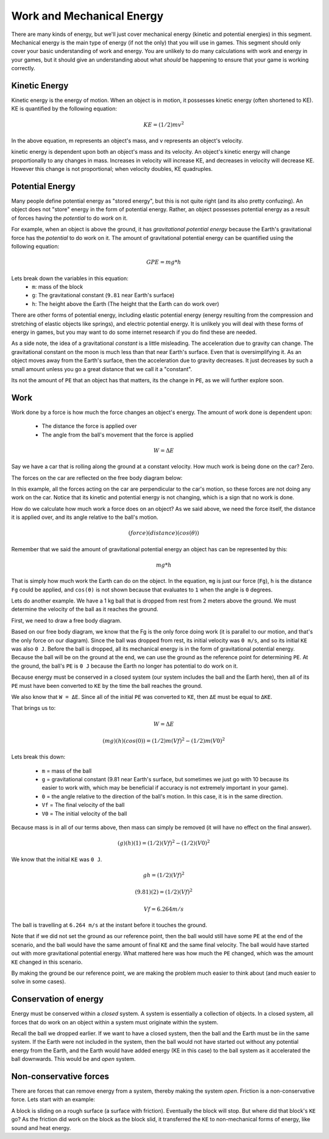 ==========================
Work and Mechanical Energy
==========================


There are many kinds of energy, but we'll just cover mechanical energy (kinetic and potential energies) in this segment. Mechanical energy is the main type of energy (if not the only) that you will use in games. This segment should only cover your basic understanding of work and energy. You are unlikely to do many calculations with work and energy in your games, but it should give an understanding about what *should* be happening to ensure that your game is working correctly.

Kinetic Energy
==============

Kinetic energy is the energy of motion. When an object is in motion, it possesses kinetic energy (often shortened to KE). KE is quantified by the following equation: 

.. math:: KE = (1/2)mv^2

In the above equation, m represents an object's mass, and v represents an object's velocity.

kinetic energy is dependent upon both an object's mass and its velocity. An object's kinetic energy will change proportionally to any changes in mass. Increases in velocity will increase KE, and decreases in velocity will decrease KE. However this change is not proportional; when velocity doubles, KE quadruples.

Potential Energy
================

Many people define potential energy as "stored energy", but this is not quite right (and its also pretty confuzing). An object does not "store" energy in the form of potential energy. Rather, an object possesses potential energy as a result of forces having the *potential* to do *work* on it.

For example, when an object is above the ground, it has *gravitational potential energy* because the Earth's gravitational force has the *potential* to do work on it. The amount of gravitational potential energy can be quantified using the following equation:

.. math:: GPE = mg*h

Lets break down the variables in this equation:
 - ``m``: mass of the block
 - ``g``: The gravitational constant (``9.81`` near Earth's surface)
 - ``h``: The height above the Earth (The height that the Earth can do work over)

There are other forms of potential energy, including elastic potential energy (energy resulting from the compression and stretching of elastic objects like springs), and electric potential energy. It is unlikely you will deal with these forms of energy in games, but you may want to do some internet research if you do find these are needed.

As a side note, the idea of a gravitational *constant* is a little misleading. The acceleration due to gravity can change. The gravitational constant on the moon is much less than that near Earth's surface. Even that is oversimplifying it. As an object moves away from the Earth's surface, then the acceleration due to gravity decreases. It just decreases by such a small amount unless you go a great distance that we call it a "constant".

Its not the amount of ``PE`` that an object has that matters, its the change in ``PE``, as we will further explore soon.

Work
====

Work done by a force is how much the force changes an object's energy. The amount of work done is dependent upon:

 - The distance the force is applied over
 - The angle from the ball's movement that the force is applied

.. math:: W = ΔE

Say we have a car that is rolling along the ground at a constant velocity. How much work is being done on the car? Zero.

The forces on the car are reflected on the free body diagram below:

.. image::
    /images/FBD_work_car.png 
    :alt: force of gravity down, normal force up
    :align: center

In this example, all the forces acting on the car are perpendicular to the car's motion, so these forces are not doing any work on the car. Notice that its kinetic and potential energy is not changing, which is a sign that no work is done.


How do we calculate how much work a force does on an object? As we said above, we need the force itself, the distance it is applied over, and its angle relative to the ball's motion.

.. math:: (force)(distance)(cos(θ))

Remember that we said the amount of gravitational potential energy an object has can be represented by this:

.. math:: mg * h

That is simply how much work the Earth can do on the object. In the equation, ``mg`` is just our force (``Fg``), ``h`` is the distance ``Fg`` could be applied, and ``cos(θ)`` is not shown because that evaluates to ``1`` when the angle is ``0`` degrees.

Lets do another example. We have a 1 kg ball that is dropped from rest from 2 meters above the ground. We must determine the velocity of the ball as it reaches the ground.

First, we need to draw a free body diagram.

.. image::
    /images/FBD_work_ball.png
    :alt: force of gravity down
    :align: center

Based on our free body diagram, we know that the Fg is the only force doing work (it is parallel to our motion, and that's the only force on our diagram). Since the ball was dropped from rest, its initial velocity was ``0 m/s``, and so its initial ``KE`` was also ``0 J``. Before the ball is dropped, all its mechanical energy is in the form of gravitational potential energy. Because the ball will be on the ground at the end, we can use the ground as the reference point for determining ``PE``. At the ground, the ball's ``PE`` is ``0 J`` because the Earth no longer has potential to do work on it.

Because energy must be conserved in a closed system (our system includes the ball and the Earth here), then all of its ``PE`` must have been converted to ``KE`` by the time the ball reaches the ground.

We also know that ``W = ΔE``. Since all of the initial ``PE`` was converted to ``KE``, then ``ΔE`` must be equal to ``ΔKE``.

That brings us to:

.. math:: W = ΔE

.. math:: (mg)(h)(cos(0)) = (1/2)m(Vf)^2 - (1/2)m(V0)^2

Lets break this down:

 - ``m`` = mass of the ball
 - ``g`` = gravitational constant (9.81 near Earth's surface, but sometimes we just go with 10 because its easier to work with, which may be beneficial if accuracy is not extremely important in your game).
 - ``0`` = the angle relative to the direction of the ball's motion. In this case, it is in the same direction.

 - ``Vf`` = The final velocity of the ball
 - ``V0`` = The initial velocity of the ball

Because mass is in all of our terms above, then mass can simply be removed (it will have no effect on the final answer).

.. math:: (g)(h)(1) = (1/2)(Vf)^2 - (1/2)(V0)^2

We know that the initial ``KE`` was ``0 J``.

.. math:: gh = (1/2)(Vf)^2

.. math:: (9.81)(2) = (1/2)(Vf)^2

.. math:: Vf = 6.264 m/s

The ball is travelling at ``6.264 m/s`` at the instant before it touches the ground.

Note that if we did not set the ground as our reference point, then the ball would still have some ``PE`` at the end of the scenario, and the ball would have the same amount of final ``KE`` and the same final velocity. The ball would have started out with more gravitational potential energy. What mattered here was how much the ``PE`` changed, which was the amount ``KE`` changed in this scenario.

By making the ground be our reference point, we are making the problem much easier to think about (and much easier to solve in some cases).

Conservation of energy
======================

Energy must be conserved within a *closed* system. A system is essentially a collection of objects. In a closed system, all forces that do work on an object within a system must originate within the system.

Recall the ball we dropped earlier. If we want to have a closed system, then the ball and the Earth must be iin the same system. If the Earth were not included in the system, then the ball would not have started out without any potential energy from the Earth, and the Earth would have added energy (KE in this case) to the ball system as it accelerated the ball downwards. This would be and *open* system.

Non-conservative forces
=======================

There are forces that can remove energy from a system, thereby making the system *open*. Friction is a non-conservative force. Lets start with an example:

A block is sliding on a rough surface (a surface with friction). Eventually the block will stop. But where did that block's ``KE`` go? As the friction did work on the block as the block slid, it transferred the ``KE`` to non-mechanical forms of energy, like sound and heat energy.

